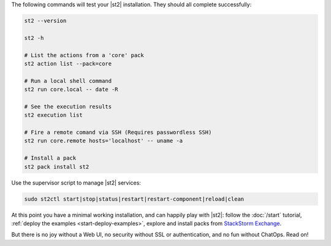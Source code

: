 The following commands will test your |st2| installation. They should all complete successfully:

.. code-block:: bash

  st2 --version

  st2 -h

  # List the actions from a 'core' pack
  st2 action list --pack=core

  # Run a local shell command
  st2 run core.local -- date -R

  # See the execution results
  st2 execution list

  # Fire a remote comand via SSH (Requires passwordless SSH)
  st2 run core.remote hosts='localhost' -- uname -a

  # Install a pack
  st2 pack install st2

Use the supervisor script to manage |st2| services:

.. code-block:: bash

  sudo st2ctl start|stop|status|restart|restart-component|reload|clean

At this point you have a minimal working installation, and can happily play with |st2|: follow the
:doc:`/start` tutorial, :ref:`deploy the examples <start-deploy-examples>`, explore and install
packs from `StackStorm Exchange <https://exchange.stackstorm.org>`__.

But there is no joy without a Web UI, no security without SSL or authentication, and no fun without
ChatOps. Read on!
